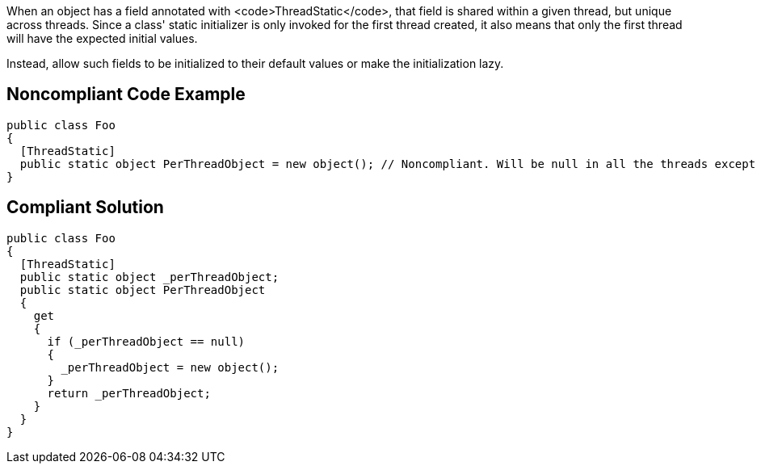 When an object has a field annotated with <code>ThreadStatic</code>, that field is shared within a given thread, but unique across threads. Since a class' static initializer is only invoked for the first thread created, it also means that only the first thread will have the expected initial values.

Instead, allow such fields to be initialized to their default values or make the initialization lazy.


== Noncompliant Code Example

----
public class Foo
{
  [ThreadStatic]
  public static object PerThreadObject = new object(); // Noncompliant. Will be null in all the threads except the first one.
}
----


== Compliant Solution

----
public class Foo
{
  [ThreadStatic]
  public static object _perThreadObject;
  public static object PerThreadObject 
  {
    get 
    {
      if (_perThreadObject == null) 
      {
        _perThreadObject = new object();
      }
      return _perThreadObject;
    }
  }
}
----

